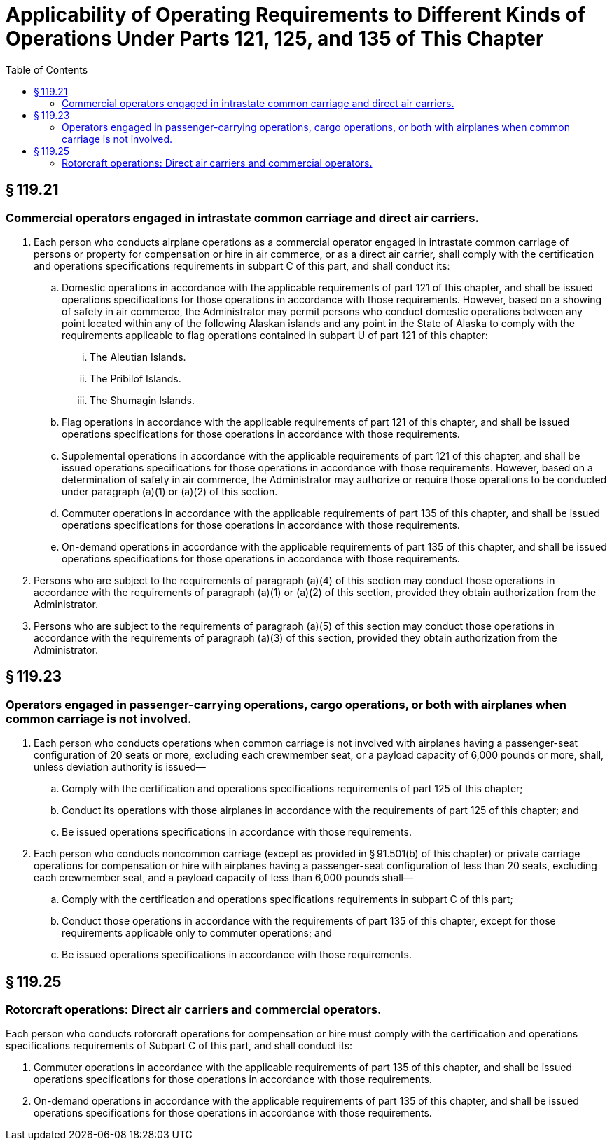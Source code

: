 # Applicability of Operating Requirements to Different Kinds of Operations Under Parts 121, 125, and 135 of This Chapter
:toc:

## § 119.21

### Commercial operators engaged in intrastate common carriage and direct air carriers.

. Each person who conducts airplane operations as a commercial operator engaged in intrastate common carriage of persons or property for compensation or hire in air commerce, or as a direct air carrier, shall comply with the certification and operations specifications requirements in subpart C of this part, and shall conduct its:
.. Domestic operations in accordance with the applicable requirements of part 121 of this chapter, and shall be issued operations specifications for those operations in accordance with those requirements. However, based on a showing of safety in air commerce, the Administrator may permit persons who conduct domestic operations between any point located within any of the following Alaskan islands and any point in the State of Alaska to comply with the requirements applicable to flag operations contained in subpart U of part 121 of this chapter:
... The Aleutian Islands.
... The Pribilof Islands.
... The Shumagin Islands.
.. Flag operations in accordance with the applicable requirements of part 121 of this chapter, and shall be issued operations specifications for those operations in accordance with those requirements.
.. Supplemental operations in accordance with the applicable requirements of part 121 of this chapter, and shall be issued operations specifications for those operations in accordance with those requirements. However, based on a determination of safety in air commerce, the Administrator may authorize or require those operations to be conducted under paragraph (a)(1) or (a)(2) of this section.
.. Commuter operations in accordance with the applicable requirements of part 135 of this chapter, and shall be issued operations specifications for those operations in accordance with those requirements.
.. On-demand operations in accordance with the applicable requirements of part 135 of this chapter, and shall be issued operations specifications for those operations in accordance with those requirements.
. Persons who are subject to the requirements of paragraph (a)(4) of this section may conduct those operations in accordance with the requirements of paragraph (a)(1) or (a)(2) of this section, provided they obtain authorization from the Administrator.
. Persons who are subject to the requirements of paragraph (a)(5) of this section may conduct those operations in accordance with the requirements of paragraph (a)(3) of this section, provided they obtain authorization from the Administrator.

## § 119.23

### Operators engaged in passenger-carrying operations, cargo operations, or both with airplanes when common carriage is not involved.

. Each person who conducts operations when common carriage is not involved with airplanes having a passenger-seat configuration of 20 seats or more, excluding each crewmember seat, or a payload capacity of 6,000 pounds or more, shall, unless deviation authority is issued—
.. Comply with the certification and operations specifications requirements of part 125 of this chapter;
.. Conduct its operations with those airplanes in accordance with the requirements of part 125 of this chapter; and
.. Be issued operations specifications in accordance with those requirements.
. Each person who conducts noncommon carriage (except as provided in § 91.501(b) of this chapter) or private carriage operations for compensation or hire with airplanes having a passenger-seat configuration of less than 20 seats, excluding each crewmember seat, and a payload capacity of less than 6,000 pounds shall—
.. Comply with the certification and operations specifications requirements in subpart C of this part;
.. Conduct those operations in accordance with the requirements of part 135 of this chapter, except for those requirements applicable only to commuter operations; and
.. Be issued operations specifications in accordance with those requirements.

## § 119.25

### Rotorcraft operations: Direct air carriers and commercial operators.

Each person who conducts rotorcraft operations for compensation or hire must comply with the certification and operations specifications requirements of Subpart C of this part, and shall conduct its:

. Commuter operations in accordance with the applicable requirements of part 135 of this chapter, and shall be issued operations specifications for those operations in accordance with those requirements.
. On-demand operations in accordance with the applicable requirements of part 135 of this chapter, and shall be issued operations specifications for those operations in accordance with those requirements.

